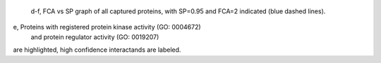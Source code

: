  d-f, FCA vs SP  graph of all captured proteins, 
 with SP=0.95 and FCA=2 indicated (blue dashed lines). 

e, Proteins with registered protein kinase activity (GO: 0004672)
 and protein regulator activity (GO: 0019207) 
are highlighted, high confidence interactands are labeled.
